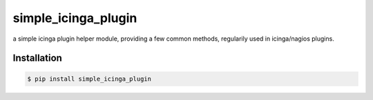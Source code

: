********************
simple_icinga_plugin
********************

a simple icinga plugin helper module, providing a few common methods,
regularily used in icinga/nagios plugins.

============
Installation
============

.. code-block:: bash

    $ pip install simple_icinga_plugin
